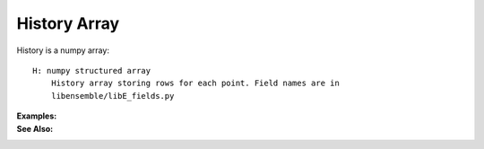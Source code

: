 History Array
=============

History is a numpy array::

    H: numpy structured array
        History array storing rows for each point. Field names are in
        libensemble/libE_fields.py
        

:Examples:

:See Also:
